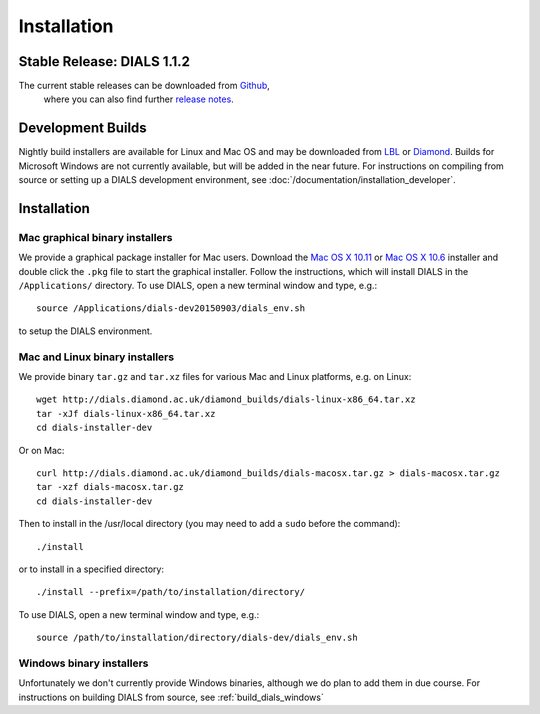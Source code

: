 ++++++++++++
Installation
++++++++++++

Stable Release: DIALS 1.1.2
===========================

The current stable releases can be downloaded from `Github <https://github.com/dials/dials/releases/tag/v1.1.0>`_,
 where you can also find further `release notes <https://github.com/dials/dials/releases/tag/v1.1.0>`_.

.. button::
   :text: DIALS 1.1.2 Mac installer (OS X 10.11)
   :link: https://github.com/dials/dials/releases/download/v1.1.0/dials-v1-1-2-macosx.pkg

.. button::
   :text: DIALS 1.1.2 Mac installer (OS X 10.6)
   :link: https://github.com/dials/dials/releases/download/v1.1.0/dials-v1-1-2-macosx-10.6.pkg

.. button::
   :text: DIALS 1.1.2 Linux installer
   :link: https://github.com/dials/dials/releases/download/v1.1.0/dials-v1-1-2-linux-x86_64.tar.xz

.. button::
   :text: DIALS 1.1.2 Source installer
   :link: https://github.com/dials/dials/releases/download/v1.1.0/dials-v1-1-2-source.tar.xz

Development Builds
==================

Nightly build installers are available for Linux and Mac OS and may be
downloaded from `LBL <http://cci.lbl.gov/dials/installers/>`_ or
`Diamond <http://dials.diamond.ac.uk/diamond_builds/>`_.
Builds for Microsoft Windows are not currently available, but will be added in
the near future.
For instructions on compiling from source or setting up a DIALS development
environment, see :doc:`/documentation/installation_developer`.

.. button::
   :text: Mac installer (OS X 10.11)
   :link: http://dials.diamond.ac.uk/diamond_builds/dials-macosx.pkg

.. button::
   :text: Mac installer (OS X 10.6)
   :link: http://dials.diamond.ac.uk/diamond_builds/dials-macosx-10.6.pkg

.. button::
   :text: Linux installer
   :link: http://dials.diamond.ac.uk/diamond_builds/dials-linux-x86_64.tar.xz

.. button::
   :text: Source installer
   :link: http://dials.diamond.ac.uk/diamond_builds/dials-source.tar.xz

Installation
============

Mac graphical binary installers
-------------------------------

We provide a graphical package installer for Mac users. Download the
`Mac OS X 10.11 <http://dials.diamond.ac.uk/diamond_builds/dials-macosx.pkg>`_
or
`Mac OS X 10.6 <http://dials.diamond.ac.uk/diamond_builds/dials-macosx-10.6.pkg>`_
installer and double click the ``.pkg`` file to start the
graphical installer. Follow the instructions, which will install DIALS in the
``/Applications/`` directory. To use DIALS, open a new terminal window and type,
e.g.::

  source /Applications/dials-dev20150903/dials_env.sh

to setup the DIALS environment.


Mac and Linux binary installers
-------------------------------

We provide binary ``tar.gz`` and ``tar.xz`` files for various Mac and Linux
platforms, e.g. on Linux::

  wget http://dials.diamond.ac.uk/diamond_builds/dials-linux-x86_64.tar.xz
  tar -xJf dials-linux-x86_64.tar.xz
  cd dials-installer-dev

Or on Mac::

  curl http://dials.diamond.ac.uk/diamond_builds/dials-macosx.tar.gz > dials-macosx.tar.gz
  tar -xzf dials-macosx.tar.gz
  cd dials-installer-dev

Then to install in the /usr/local directory (you may need to add a ``sudo``
before the command)::

  ./install

or to install in a specified directory::

  ./install --prefix=/path/to/installation/directory/

To use DIALS, open a new terminal window and type, e.g.::

  source /path/to/installation/directory/dials-dev/dials_env.sh


Windows binary installers
-------------------------

Unfortunately we don't currently provide Windows binaries, although we do plan
to add them in due course. For instructions on building DIALS from source, see
:ref:`build_dials_windows`
